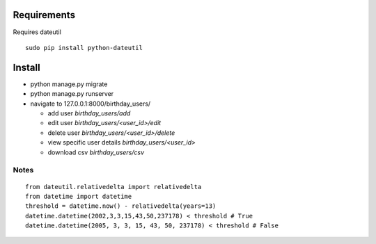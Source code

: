 ==============
 Requirements
==============

Requires dateutil

::

   sudo pip install python-dateutil

=========
 Install
=========

* python manage.py migrate
* python manage.py runserver
* navigate to 127.0.0.1:8000/birthday_users/

  * add user `birthday_users/add`
  * edit user `birthday_users/<user_id>/edit`
  * delete user `birthday_users/<user_id>/delete`
  * view specific user details `birthday_users/<user_id>`
  * download csv `birthday_users/csv`


Notes
======

::

  from dateutil.relativedelta import relativedelta
  from datetime import datetime
  threshold = datetime.now() - relativedelta(years=13)
  datetime.datetime(2002,3,3,15,43,50,237178) < threshold # True
  datetime.datetime(2005, 3, 3, 15, 43, 50, 237178) < threshold # False
